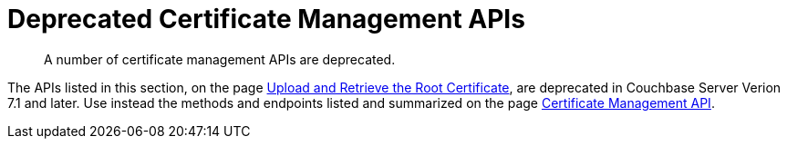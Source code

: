 = Deprecated Certificate Management APIs
:description: A number of certificate management APIs are deprecated.
:page-topic-type: reference

[abstract]
{description}

The APIs listed in this section, on the page xref:rest-api:deprecated-security-apis/upload-retrieve-root-cert.adoc[Upload and Retrieve the Root Certificate], are deprecated in Couchbase Server Verion 7.1 and later.
Use instead the methods and endpoints listed and summarized on the page xref:rest-api:rest-certificate-management.adoc[Certificate Management API].
